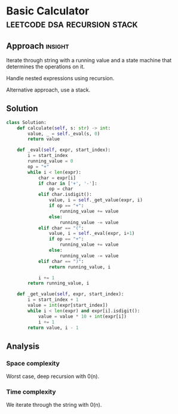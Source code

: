 * Basic Calculator                       :leetcode:dsa:recursion:stack:

:PROPERTIES:
:Title: 224. Basic Calculator
:Link: https://leetcode.com/problems/basic-calculator/description/
:END:

** Approach                                                         :insight:

Iterate through string with a running value and a state machine
that determines the operations on it.

Handle nested expressions using recursion.

Alternative approach, use a stack.

** Solution

#+begin_src python
class Solution:
    def calculate(self, s: str) -> int:
        value, _ = self._eval(s, 0)
        return value

    def _eval(self, expr, start_index):
        i = start_index
        running_value = 0
        op = "+"
        while i < len(expr):
            char = expr[i]
            if char in ['+', '-']:
                op = char
            elif char.isdigit():
                value, i = self._get_value(expr, i)
                if op == "+":
                    running_value += value
                else:
                    running_value -= value
            elif char == "(":
                value, i = self._eval(expr, i+1)
                if op == "+":
                    running_value += value
                else:
                    running_value -= value               
            elif char == ")":
                return running_value, i
            
            i += 1
        return running_value, i

    def _get_value(self, expr, start_index):
        i = start_index + 1
        value = int(expr[start_index])
        while i < len(expr) and expr[i].isdigit():
            value = value * 10 + int(expr[i])
            i += 1
        return value, i - 1
#+end_src

** Analysis

*** Space complexity
Worst case, deep recursion with 0(n).

*** Time complexity
We iterate through the string with 0(n).

